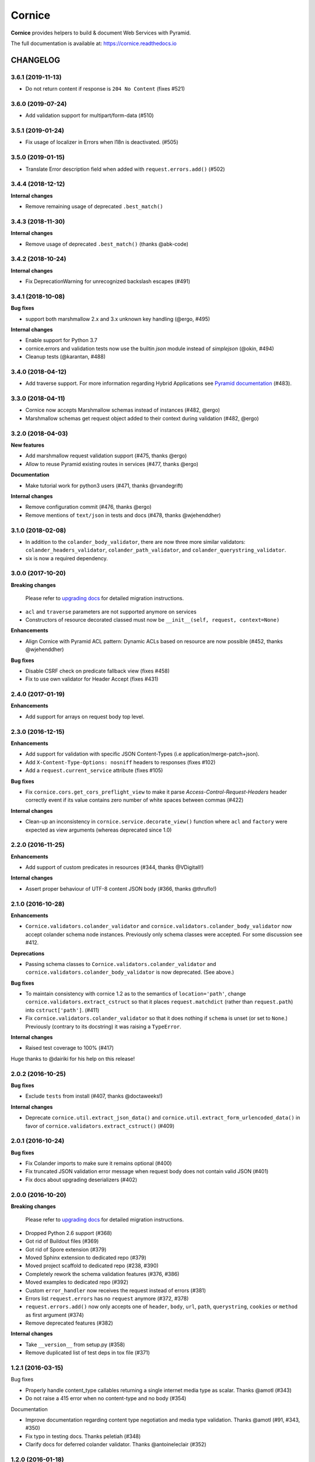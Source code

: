 =======
Cornice
=======

|readthedocs| |pypi| |travis| |master-coverage|

.. |travis| image:: https://travis-ci.org/Cornices/cornice.svg?branch=master
    :target: https://travis-ci.org/Cornices/cornice

.. |readthedocs| image:: https://readthedocs.org/projects/cornice/badge/?version=latest
    :target: https://cornice.readthedocs.io/en/latest/
    :alt: Documentation Status

.. |master-coverage| image::
    https://coveralls.io/repos/Cornices/cornice/badge.svg?branch=master
    :alt: Coverage
    :target: https://coveralls.io/r/Cornices/cornice

.. |pypi| image:: https://img.shields.io/pypi/v/cornice.svg
    :target: https://pypi.python.org/pypi/cornice


**Cornice** provides helpers to build & document Web Services with Pyramid.

The full documentation is available at: https://cornice.readthedocs.io


#########
CHANGELOG
#########

3.6.1 (2019-11-13)
==================

- Do not return content if response is ``204 No Content`` (fixes #521)

3.6.0 (2019-07-24)
==================

- Add validation support for multipart/form-data (#510)


3.5.1 (2019-01-24)
==================

- Fix usage of localizer in Errors when l18n is deactivated. (#505)


3.5.0 (2019-01-15)
==================

- Translate Error description field when added with ``request.errors.add()`` (#502)


3.4.4 (2018-12-12)
==================

**Internal changes**

- Remove remaining usage of deprecated ``.best_match()``


3.4.3 (2018-11-30)
==================

**Internal changes**

- Remove usage of deprecated ``.best_match()`` (thanks @abk-code)


3.4.2 (2018-10-24)
==================

**Internal changes**

- Fix DeprecationWarning for unrecognized backslash escapes (#491)

3.4.1 (2018-10-08)
==================

**Bug fixes**

- support both marshmallow 2.x and 3.x unknown key handling (@ergo, #495)

**Internal changes**

- Enable support for Python 3.7
- cornice.errors and validation tests now use the builtin `json` module instead of `simplejson` (@okin, #494)
- Cleanup tests (@karantan, #488)


3.4.0 (2018-04-12)
==================

- Add traverse support. For more information regarding Hybrid Applications see
  `Pyramid documentation <https://docs.pylonsproject.org/projects/pyramid/en/1.9-branch/narr/hybrid.html>`_
  (#483).


3.3.0 (2018-04-11)
==================

- Cornice now accepts Marshmallow schemas instead of instances (#482, @ergo)
- Marshmallow schemas get request object added to their context
  during validation (#482, @ergo)


3.2.0 (2018-04-03)
==================

**New features**

- Add marshmallow request validation support (#475, thanks @ergo)
- Allow to reuse Pyramid existing routes in services (#477, thanks @ergo)

**Documentation**

- Make tutorial work for python3 users (#471, thanks @rvandegrift)

**Internal changes**

- Remove configuration commit (#476, thanks @ergo)
- Remove mentions of ``text/json`` in tests and docs (#478, thanks @wjehenddher)


3.1.0 (2018-02-08)
==================

- In addition to the ``colander_body_validator``, there are now three more similar validators:
  ``colander_headers_validator``, ``colander_path_validator``, and
  ``colander_querystring_validator``.
- six is now a required dependency.


3.0.0 (2017-10-20)
==================

**Breaking changes**

 Please refer to `upgrading docs <https://cornice.readthedocs.io/en/stable/upgrading.html>`_ for detailed migration instructions.

- ``acl`` and ``traverse`` parameters are not supported anymore on services
- Constructors of resource decorated classed must now be ``__init__(self, request, context=None)``

**Enhancements**

- Align Cornice with Pyramid ACL pattern: Dynamic ACLs based
  on resource are now possible (#452, thanks @wjehenddher)

**Bug fixes**

- Disable CSRF check on predicate fallback view (fixes #458)
- Fix to use own validator for Header Accept (fixes #431)


2.4.0 (2017-01-19)
==================

**Enhancements**

- Add support for arrays on request body top level.


2.3.0 (2016-12-15)
==================

**Enhancements**

- Add support for validation with specific JSON Content-Types
  (i.e application/merge-patch+json).
- Add ``X-Content-Type-Options: nosniff`` headers to responses (fixes #102)
- Add a ``request.current_service`` attribute (fixes #105)

**Bug fixes**

- Fix ``cornice.cors.get_cors_preflight_view`` to make it parse
  `Access-Control-Request-Headers` header correctly event if its value
  contains zero number of white spaces between commas (#422)

**Internal changes**

- Clean-up an inconsistency in ``cornice.service.decorate_view()`` function
  where ``acl`` and ``factory`` were expected as view arguments (whereas
  deprecated since 1.0)


2.2.0 (2016-11-25)
==================

**Enhancements**

- Add support of custom predicates in resources (#344, thanks @VDigitall!)

**Internal changes**

- Assert proper behaviour of UTF-8 content JSON body (#366, thanks @thruflo!)


2.1.0 (2016-10-28)
==================

**Enhancements**

- ``Cornice.validators.colander_validator`` and
  ``cornice.validators.colander_body_validator`` now accept colander
  schema node instances.  Previously only schema classes were
  accepted.  For some discussion see #412.

**Deprecations**

- Passing schema classes to ``Cornice.validators.colander_validator`` and
  ``cornice.validators.colander_body_validator`` is now deprecated.
  (See above.)

**Bug fixes**

- To maintain consistency with cornice 1.2 as to the semantics of
  ``location='path'``, change ``cornice.validators.extract_cstruct``
  so that it places ``request.matchdict`` (rather than
  ``request.path``) into ``cstruct['path']``. (#411)

- Fix ``cornice.validators.colander_validator`` so that it does
  nothing if ``schema`` is unset (or set to ``None``.)  Previously
  (contrary to its docstring) it was raising a ``TypeError``.

**Internal changes**

- Raised test coverage to 100% (#417)

Huge thanks to @dairiki for his help on this release!


2.0.2 (2016-10-25)
==================

**Bug fixes**

* Exclude ``tests`` from install (#407, thanks @doctaweeks!)

**Internal changes**

- Deprecate ``cornice.util.extract_json_data()`` and ``cornice.util.extract_form_urlencoded_data()``
  in favor of ``cornice.validators.extract_cstruct()`` (#409)

2.0.1 (2016-10-24)
==================

**Bug fixes**

- Fix Colander imports to make sure it remains optional (#400)
- Fix truncated JSON validation error message when request body does not contain
  valid JSON (#401)
- Fix docs about upgrading deserializers (#402)


2.0.0 (2016-10-20)
==================

**Breaking changes**

 Please refer to `upgrading docs <https://cornice.readthedocs.io/en/stable/upgrading.html>`_ for detailed migration instructions.

- Dropped Python 2.6 support (#368)
- Got rid of Buildout files (#369)
- Got rid of Spore extension (#379)
- Moved Sphinx extension to dedicated repo (#379)
- Moved project scaffold to dedicated repo (#238, #390)
- Completely rework the schema validation features (#376, #386)
- Moved examples to dedicated repo (#392)
- Custom ``error_handler`` now receives the request instead of errors (#381)
- Errors list ``request.errors`` has no ``request`` anymore (#372, #378)
- ``request.errors.add()`` now only accepts one of ``header``, ``body``, ``url``,
  ``path``, ``querystring``, ``cookies`` or ``method`` as first argument (#374)
- Remove deprecated features (#382)

**Internal changes**

- Take ``__version__`` from setup.py (#358)
- Remove duplicated list of test deps in tox file (#371)


1.2.1 (2016-03-15)
==================

Bug fixes

- Properly handle content_type callables returning a single internet media type
  as scalar. Thanks @amotl (#343)
- Do not raise a 415 error when no content-type and no body (#354)

Documentation

- Improve documentation regarding content type negotiation and media type
  validation. Thanks @amotl (#91, #343, #350)
- Fix typo in testing docs. Thanks peletiah (#348)
- Clarify docs for deferred colander validator. Thanks @antoineleclair (#352)


1.2.0 (2016-01-18)
==================

- Adding the ability to define services imperatively. (#335)
- Clean cornice/statics/ files. (#345)

Bug fixes

- Convert ``None`` to ``colander.null``  before calling colander's ``deserialize`` function. (#342)
- Allow i18n of colander error messages (#206)


1.1.0 (2015-09-29)
==================

- Warn if resource collection and record paths are not distinct. Thanks
  @circlingthesun (#292)

Bug fixes

- Fix duplicated CORS exposed headers (#301)
- Fix setup.py in template. Thanks @areski (#296)
- Make resource test less dependent on Pyramid version (#312)
- Fix reload in sphinx extension for Python 3. Thanks @JohnBrodie (#295)
- Fix usage of Colander ``schema_type()`` and ``schema.typ``. Thanks
  @tisdall (#309)
- Fix check for CORS Allow Credentials. Thanks @treerao (#320)
- Fix Access-Control-Max-Age value if undefined on service (#338)

Documentation

- Fix typos in documentation. Thanks @robvdl, @tisdall (#306, #313)
- Rewrite quickstart documentation (#305)
- Huge set of documentation improvements. Thanks @areski (#297)


1.0.0 (2015-04-15)
==================

Breaking changes:

- ACLs are now handled per route and not per view. Thanks @circlingthesun
  (#287)

Other changes:

- Display default values in the sphinx documentation extension, Thanks
  @MikaYuoadas (#284)
- Add an option to disable Colander schema request binding. (#288)


0.20.0 (2015-03-17)
===================

- Service.cors_supported_headers are now filtered by method and CORS options
  are now handled in a more consistent way (#281).

0.19.0 (2015-03-02)
===================

- Keep fields when colander schema set "unknown=preserve"


0.18.1 (2015-02-26)
===================

- Fix CORS protocol that was sometimes returning
  Access-Control-Expose-Headers on preflight request.


0.18 - 2015-02-24
=================

- Fix CORS OPTIONS permission when using default_permission (#273)
- Ensure Colander schemas are a Mapping (#271)
- Use the tox matrix with Travis. (#272)
- Improve Sphinx documentation for schema attributes (#270)
- Set CORS headers when an exception is raised (#261)
- Remove Cornice warning when returning string or array instead of JSON (#256)
- Fix add_view decorator (#215)
- Handle per view permissions (#248)
- Handle CORS credentials origin (#263)
- Let the user choose the default content_type (#262)
- Fix spore documentation (#255)
- Handle default values in colander schemas (#253)


0.17 - 2014-08-28
=================

- Use a string for the version number (cornice.__version__);
- Fix handling of invalid JSON input;
- Fix pyramid configurator route_prefix;
- Fix CORS behavior when using "*";
- Support strict validation of querystring and body;
- Add support for unflatted in querystring;
- If colander defines a default value, put it in request.validated;
- Do not require a permission for the fallback view.


0.16.1 - 2013-11-12
===================

- Added the license in the distribution tarball
- Updated the license headers of the files (to MPL v2.0)


0.16 - 2013-11-12
=================

- Added venusion depth support to cornice.resource #187
- Add support for validation of input content other than JSON against Colander
  schemas: built-in support of form-urlencoded and configuration hooks for
  other content types #192
- Add support for pyramid traversal. #196
- bugfix: schema was only being bound to the first request #197
- bugfix: can now pass the `decorator` add_view parameter to the Service class #198


0.15 - 2013-10-09
=================

- Add support for dynamic validation schemas for resources.
- Add support for context factory.
- Manually commit configuration changes.
- Add support for Colander's drop object
- Update sphinxext to not display HEAD.
- Allow for explicitely named services created for resources.
- Raise exceptions as-is if they are not subclasses of HTTPException.
- Add a way to opt-out of the exception handling.


0.14 - 2013-06-06
=================

- Add validation of the ``Content-Type`` header sent in requests against a list of allowed ingress content types
- Handle HTTPNotFound and HTTPForbidden in Cornice. Fix some wrong behaviour with CORS support.
- implement "415 Unsupported Media Type"
- Allow Colander schemas with sequence fields in querystring
- Remove PasteScript from the Cornice template.
- Support imperative colander schemas
- Update JSON CSRF warning filter with a better regex


0.13 - 2013-02-12
=================

- Added Cross-Origin Resource Sharing (CORS) support.


0.12 - 2012-11-21
=================

- Fix auto-define of HEAD views from GET views.
- Support for Colander inheritance (introduced in new versions of Colander)
- Check for errors in the body of the view and in validators (was only checking
  in validators previously)
- Add a __version__ utility in cornice/__init__.py


0.11 - 2012-10-22
=================

- the sphinx extension is now provided by the `cornice.ext.sphinxext` module [not backward-compatible]
- Add support for SPORE
- add an optional 'error_handler' to view declarations.
- Services.default_{validators, filters} is now used. (Fix #75)


0.10 - 2012-08-29
=================

- use pcreate rather than paster create.
- make it possible to add custom values to errors.


0.9 - 2012-07-26
================

- default schema values are assumed to be in the body
- refactored the internal APIs so we are not using decorators anymore. The
  service definition is now separated from the service registration in the
  routing mechanism.
- added class-level validators and filters
- added documentation about cornice internals
- deprecated the service.schema attribute. Use service.definitions instead.


0.8 - 2012-04-06
================

- added support for the 'OPTIONS' HTTP Verb
- allow multiple accept definitions for a service.
- get validator's docstring for the automatic doc generation
- fixed non-ascii documentation problems
- add a way to ignore some modules when scanning with venusian.scan.


0.7 - 2012-03-12
================

- update license to MPL 2.0.
- renamed cornice.schemas to cornice.errors
- Added `get_view_wrapper` method to Service class to support subclasses
  wrapping the view callables w/ decorators
- added buildout support
- added class-based views and the resource decorator
- make sure we use Pyramid's exceptions. Not Webob's.
- added filters support
- added schema support
- added json xsrf support
- now errors status can be different from 400.


0.6 - 2011-12-21
================

- various fixes in MANIFEST


0.5 - 2011-12-21
================

- added a tutorial
- stacked @api decorator are now allowed
- added a Paster template for a quick start


0.4 - 2011-12-07
================

- Added a way to plug validators easily.
- Fixed documentation
- Added a way to automatically document Cornice web services
- Fixed license
- Added a way to specify the accepted Content-Type values. A 406 is raised if
  needed


0.3 - 2011-11-23
================

- remove singleton "_defined" state from Service class; this allows service
  definitions to be loaded into more than one Configurator.


0.2 - 2011-11-05
================

- Fixed the MANIFEST


0.1 - 2011-11-03
================

- Initial release


